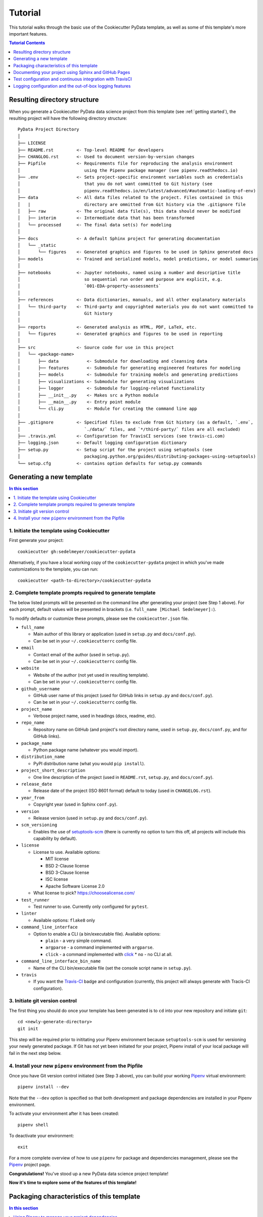 .. _tutorial:

Tutorial
========

This tutorial walks through the basic use of the Cookiecutter PyData template, as well as some of this template's more important features.

.. contents:: Tutorial Contents
  :local:
  :depth: 1
  :backlinks: top

.. _directory structure:

Resulting directory structure
-----------------------------

When you generate a Cookiecutter PyData data science project from this template (see :ref:`getting started`), the resulting project will have the following directory structure::

    PyData Project Directory
    │
    ├── LICENSE
    ├── README.rst         <- Top-level README for developers
    ├── CHANGLOG.rst       <- Used to document version-by-version changes
    ├── Pipfile            <- Requirements file for reproducing the analysis environment
    │                         using the Pipenv package manager (see pipenv.readthedocs.io)
    ├── .env               <- Sets project-specific environmnt variables such as credentials
    │                         that you do not want committed to Git history (see
    │                         pipenv.readthedocs.io/en/latest/advanced/#automatic-loading-of-env)
    ├── data               <- All data files related to the project. Files contained in this
    │   |                     directory are ommitted from Git history via the .gitignore file
    │   ├── raw            <- The original data file(s), this data should never be modified
    │   ├── interim        <- Intermediate data that has been transformed
    │   └── processed      <- The final data set(s) for modeling
    │
    ├── docs               <- A default Sphinx project for generating documentation
    │   └── _static
    │       └── figures    <- Generated graphics and figures to be used in Sphinx generated docs
    ├── models             <- Trained and serialized models, model predictions, or model summaries
    │
    ├── notebooks          <- Jupyter notebooks, named using a number and descriptive title
    │                         so sequential run order and purpose are explicit, e.g.
    │                         `001-EDA-property-assessments`
    │
    ├── references         <- Data dictionaries, manuals, and all other explanatory materials
    │   └── third-party    <- Third-party and copyrighted materials you do not want committed to
    │                         Git history
    │
    ├── reports            <- Generated analysis as HTML, PDF, LaTeX, etc.
    │   └── figures        <- Generated graphics and figures to be used in reporting
    │
    ├── src                <- Source code for use in this project
    │   └── <package-name>
    │       ├── data           <- Submodule for downloading and cleansing data
    │       ├── features       <- Submodule for generating engineered features for modeling
    │       ├── models         <- Submodule for training models and generating predictions
    │       ├── visualizations <- Submodule for generating visualizations
    │       ├── logger         <- Submodule for logging-related functionality
    │       ├── __init__.py    <- Makes src a Python module
    │       ├── __main__.py    <- Entry point module
    │       └── cli.py         <- Module for creating the command line app
    │
    ├── .gitignore         <- Specified files to exclude from Git history (as a default, `.env`,
    │                         `./data/` files, and `*/third-party/` files are all excluded)
    ├── .travis.yml        <- Configuration for TravisCI services (see travis-ci.com)
    ├── logging.json       <- Default logging configuration dictionary
    ├── setup.py           <- Setup script for the project using setuptools (see
    │                         packaging.python.org/guides/distributing-packages-using-setuptools)
    └── setup.cfg          <- contains option defaults for setup.py commands

.. _getting started:

Generating a new template
-------------------------

.. contents:: In this section
  :local:
  :backlinks: none

1. Initiate the template using Cookiecutter
^^^^^^^^^^^^^^^^^^^^^^^^^^^^^^^^^^^^^^^^^^^

First generate your project::

  cookiecutter gh:sedelmeyer/cookiecutter-pydata

Alternatively, if you have a local working copy of the ``cookiecutter-pydata`` project in which you've made customizations to the template, you can run::

  cookiecutter <path-to-directory>/cookiecutter-pydata


2. Complete template prompts required to generate template
^^^^^^^^^^^^^^^^^^^^^^^^^^^^^^^^^^^^^^^^^^^^^^^^^^^^^^^^^^

The below listed prompts will be presented on the command line after generating your project (see Step 1 above). For each prompt, default values will be presented in brackets (i.e. ``full_name [Michael Sedelmeyer]:``).

To modify defaults or customize these prompts, please see the ``cookiecutter.json`` file.

* ``full_name``

  * Main author of this library or application (used in ``setup.py`` and ``docs/conf.py``).
  * Can be set in your ``~/.cookiecutterrc`` config file.

* ``email``

  * Contact email of the author (used in ``setup.py``).
  * Can be set in your ``~/.cookiecutterrc`` config file.

* ``website``

  * Website of the author (not yet used in resulting template).
  * Can be set in your ``~/.cookiecutterrc`` config file.

* ``github_username``

  * GitHub user name of this project (used for GitHub links in ``setup.py`` and ``docs/conf.py``).
  * Can be set in your ``~/.cookiecutterrc`` config file.

* ``project_name``

  * Verbose project name, used in headings (docs, readme, etc).

* ``repo_name``

  * Repository name on GitHub (and project's root directory name, used in ``setup.py``, ``docs/conf.py``, and for GitHub links).

* ``package_name``

  * Python package name (whatever you would import).

* ``distribution_name``

  * PyPI distribution name (what you would ``pip install``).

* ``project_short_description``

  * One line description of the project (used in ``README.rst``, ``setup.py``, and ``docs/conf.py``).

* ``release_date``

  * Release date of the project (ISO 8601 format) default to today (used in ``CHANGELOG.rst``).

* ``year_from``

  * Copyright year (used in Sphinx ``conf.py``).

* ``version``

  * Release version (used in ``setup.py`` and ``docs/conf.py``).

* ``scm_versioning``

  * Enables the use of `setuptools-scm <https://pypi.org/project/setuptools-scm/>`_ (there is currently no option to turn this off, all projects will include this capability by default).

* ``license``

  * License to use. Available options:

    * MIT license
    * BSD 2-Clause license
    * BSD 3-Clause license
    * ISC license
    * Apache Software License 2.0

  * What license to pick? https://choosealicense.com/

* ``test_runner``

  * Test runner to use. Currently only configured for ``pytest``.

* ``linter``

  * Available options: ``flake8`` only

* ``command_line_interface``

  * Option to enable a CLI (a bin/executable file). Available options:

    * ``plain`` - a very simple command.
    * ``argparse`` - a command implemented with ``argparse``.
    * ``click`` - a command implemented with `click <http://click.pocoo.org/>`_ * ``no`` - no CLI at all.

* ``command_line_interface_bin_name``

  * Name of the CLI bin/executable file (set the console script name in ``setup.py``).

* ``travis``

  * If you want the Travis-CI_ badge and configuration (currently, this project will always generate with Tracis-CI configuration).

3. Initiate git version control
^^^^^^^^^^^^^^^^^^^^^^^^^^^^^^^

The first thing you should do once your template has been generated is to ``cd`` into your new repository and initiate ``git``::

  cd <newly-generate-directory>
  git init

This step will be required prior to inititating your Pipenv environment because ``setuptools-scm`` is used for versioning your newly generated package. If Git has not yet been initiated for your project, Pipenv install of your local package will fail in the next step below.

.. _install-pipenv:

4. Install your new ``pipenv`` environment from the Pipfile
^^^^^^^^^^^^^^^^^^^^^^^^^^^^^^^^^^^^^^^^^^^^^^^^^^^^^^^^^^^

Once you have Git version control initiated (see Step 3 above), you can build your working Pipenv_ virtual environment::

    pipenv install --dev

Note that the ``--dev`` option is specified so that both development and package dependencies are installed in your Pipenv environment.

To activate your environment after it has been created::

    pipenv shell

To deactivate your environment::

    exit

For a more complete overview of how to use ``pipenv`` for package and dependencies management, please see the Pipenv_ project page.

**Congratulations!** You've stood up a new PyData data science project template!

**Now it's time to explore some of the features of this template!**

.. _packaging:

Packaging characteristics of this template
------------------------------------------

.. contents:: In this section
  :local:
  :backlinks: none

Using Pipenv to manage your project dependencies
^^^^^^^^^^^^^^^^^^^^^^^^^^^^^^^^^^^^^^^^^^^^^^^^

.. todo::

    * Include basic Pipenv_ usage for this project (adding new dependencies, installing those dependenies, etc.)
    * Discuss ``pipenv shell``
    * Discuss use of ``Pipfile`` versus ``install requires`` and link to an article discussing the differences

Please note that, via the Pipfile, your newly created local package is installed as an editable. For example, the line in the Pipfile that reads::

  package_name = {editable = true,path = "."}

...is equivalent to running this from the command line::

    pipenv install -e .

...which is similar to running the following command in plain old Pip if you were not working from a virtual environment::

    pip install -e .


Managing environment variables with the ``.env`` file
^^^^^^^^^^^^^^^^^^^^^^^^^^^^^^^^^^^^^^^^^^^^^^^^^^^^^

.. todo::

    * Discuss the purpose and usage of the ``.env`` file
    * Specify the importance of never committing your ``.env`` file to git history
    * Discuss Pipenv's default behavior for importing ``.env`` files and the means by which to programmatically access those variables
    * Include this link `Pipenv loading of .env`_


Accessing modules in your package from a Jupyter Notebook
^^^^^^^^^^^^^^^^^^^^^^^^^^^^^^^^^^^^^^^^^^^^^^^^^^^^^^^^^

.. todo::

    Describe usage of ``from <your-package-name> import <module-name>`` behavior in Jupyter notebooks

Versioning your project
^^^^^^^^^^^^^^^^^^^^^^^

.. todo::

    * Describe versioning of project using `setuptools_scm`_
    * Include link to article `Single-sourcing the package version`_
    * Set project versions during commits to ``master`` by using ``git tag``
    * Checking current project version with ``python setup.py --version`` while in ``pipenv shell``

Documenting your project using Sphinx and GitHub Pages
------------------------------------------------------

.. contents:: In this section
  :local:
  :backlinks: none

Getting started with Sphinx and reStructuredText
^^^^^^^^^^^^^^^^^^^^^^^^^^^^^^^^^^^^^^^^^^^^^^^^

The resulting project template is configured to use reStructuredText_ and Sphinx_ to generate and maintain your project documentation. By defult, ``sphinx`` has been added as a ``dev-packages`` requirement to `the template's base Pipfile <https://github.com/sedelmeyer/cc-pydata/blob/master/%7B%7B%20cookiecutter.repo_name%20%7D%7D/Pipfile>`_. Therefore, when you run ``pipenv install --dev`` for the first time for your new project (see :ref:`install-pipenv`), ``sphinx`` will be installed to your ``pipenv`` virtual environment by default.

* **If you are new to Sphinx**, please see `the Sphinx documentation <https://www.sphinx-doc.org>`_
* **If you are new to reStructuredText**, a good starting place will be `the reStructuredText documentation provided by the Sphinx project <https://www.sphinx-doc.org/en/master/usage/restructuredtext/index.html>`_

Generating and previewing your site HTML
""""""""""""""""""""""""""""""""""""""""

Sphinx provides a convenient ``Makefile`` for performing basic site-building tasks. Generating (and re-generating) your Sphinx site's HTML is as easy as following the next two steps:

#. Navigate to your project's ``docs/`` directory::

    cd docs/

#. Run the ``make`` command for building your HTML::

    make html

If your reStructuredText contains any errors, Sphinx will tell you as it builds your HTML.

Your generated HTML, CSS, and related site files will now be located in the project's ``docs/_build/html/`` directory.

At any time you can preview your generated site content by opening your site's ``index.html`` file and navigating throughout your generated site files.

* If you are using Ubuntu, you can open your site content with your default web-browser by using this command::

    xdg-open docs/_built/html/index.html

* If you are using a different operating system, use the appropriate command or simply open the ``index.html`` with your system's GUI.

**It is recommended that you DO NOT** ``git commit`` **those generated site files to your** ``master`` **branch.** It is poor practice (and an inefficient use of git history storage) to commit your site source files and generate site HTML content to the same git branch. Instead, please refer to the section :ref:`gh-pages`. That section outlines a recommended workflow for managing and commiting your generated site content using `GitHub Pages`_.

.. _make-docs:

Auto-generating documentation for your custom package modules
"""""""""""""""""""""""""""""""""""""""""""""""""""""""""""""

.. todo::

    * Describe the basic usage of Sphinx to build and maintain documentation


Rationale for using reStructuredText instead of Markdown
""""""""""""""""""""""""""""""""""""""""""""""""""""""""

GitHub, Jupyter notebooks, and other static site generators typically rely on Markdown as a lightweight markup language.

* So then, why does the ``cc-pydata`` project template use reStructuredText instead of Markdown?
* Afterall, reStructuredText is a bit more verbose and not quite as frictionless for an author to use compared to Markdown.

Because benefits abound, particularly for technical writing (once you get past the initial learning curve). And, because the primary assumption is that you'll be writing technical content to document and support your Python-based ``cc-pydata`` project, reStructuredText is the better choice.

Here are a few primary reasons worth highlighting:

* reStructuredText supports semantic meaning in a manner not supported by Markdown,
* reStructuredText is extensible and standardized while any Markdown implementation that is feature-rich enough to even begin supporting moderate-to-heavy technical writing needs will come in many flavors which are not always portable between different platforms without tedious modification,
* reStructuredText is a stable "go-to", has been around for a while, and has been used heavily in the Python community since 2002,
* reStructuredText is the default markup language for Sphinx (see more about why we are using Sphinx in the section below) and integrates well with `Sphinx's more powerful directives <https://www.sphinx-doc.org/en/master/usage/restructuredtext/directives.html>`_

Rationale for using Sphinx instead of Jekyll, Pelican, or some other static site generator
""""""""""""""""""""""""""""""""""""""""""""""""""""""""""""""""""""""""""""""""""""""""""

GitHub Pages strongly favors GitHub's homegrown static site generator `Jekyll <https://jekyllrb.com/>`_ and it's hella simple to use for some basic web publishing needs.

* Unfortunately, Jekyll is a Ruby-based tool.
* That means, if you use Jekyll, you'll need to run both a Ruby environment and Python environment to publish your ``cc-pydata`` documentation.

Meanwhile, Sphinx is through-and-through a Python-based tool (in fact the documentation for the Python language itself is published using Sphinx)!

* The second major drawback for Jekyll is, it's not a tool custom-suited for documenting code.
* This drawback also applies to the Python-based `Pelican <https://docs.getpelican.com/>`_ site generator and many other static site generators.
* They typically provide no means for auto-generating project documentation directly from the custom code contained in your packaged Python library.

Sphinx on the otherhand excels at this task. As was illustrated above (see :ref:`make-docs`), Sphinx offers powerful built-in extensions such as `sphinx.ext.autodoc <https://www.sphinx-doc.org/en/master/usage/extensions/autodoc.html>`_ for generating and organizing your project documentation, pulling documentation directly from the docstrings in your code.

Information about other popular "built-in" Sphinx extensions that help to make Sphinx a smart choice for technical documentation `can be found in the "Extensions" section of the Sphinx documentation <https://www.sphinx-doc.org/en/master/usage/extensions/index.html>`_.

Adding a logo to your Sphinx site
"""""""""""""""""""""""""""""""""

The default theme used for the Sphinx docs in the ``cc-pydata`` template is called `Alabaster <https://alabaster.readthedocs.io/en/latest/>`_. It's clean, responsive, and configurable. Did I mention it was clean?

The Alabaster theme provides a simple option for adding a site logo to the top of the lefthand navbar. A reasonable width for that logo image is 200 pixels. To add a logo to your ``cc-pydata`` project documentation, simply:

#. Save your 200-pixel-width image file (e.g. as .jpg or .png file) to the ``docs/`` directory, and name it ``docs/logo.png`` (with the appropriate file extension of course).
#. Go to the ``docs/conf.py`` file and uncomment the ``logo`` setting in the ``html_theme_options`` dictionary.
#. Then ``make html`` and your new logo image should appear in the generated site HTML.

Adding a favicon to your Sphinx site
""""""""""""""""""""""""""""""""""""

Similar to the site logo, if you wish to add a favicon image to your Alabaster-themed Sphinx site:

#. Generate your ``favicon.ico`` image at 16x16 pixels, or 32x32, or whatever size makes the most sense given current browser standards and backwards compatibility concerns (truthfully, I couldn't care less and would just choose a size that works for your browser of choice).
#. Save it as ``docs/favicon.ico``.
#. Go to the ``docs/conf.py`` file and uncomment the ``html_favicon = '_static/favicon.ico'`` line and ``make html`` again.

.. _gh-pages:

Hosting your project documentation using GitHub Pages
^^^^^^^^^^^^^^^^^^^^^^^^^^^^^^^^^^^^^^^^^^^^^^^^^^^^^

Outlined here is the basic Git workflow for hosting your Sphinx-generated project documentation on `GitHub Pages`_. There are several different methods for configuring GitHub to host your project documentation. The one we will use here is to use a separate ``gh-pages`` Git branch for just your Sphinx-generate site content.

While GitHub can be configured to use the base directory of your ``master`` branch or the ``./docs`` directory of your ``master`` branch, using a separate ``gh-pages`` branch for your site content has the added benefit of keeping your source content separate from your Sphinx-generated build content. This will help to keep your master branch git history storage from ballooning with built site content, particularly when that content can be rebuilt at any time using your historical Git commits.

The basic steps for publishing your GitHub pages content are as follows:

* After running ``make html`` to generate your site content, you need to first create an orphaned ``gh-pages`` branch. Note that this only needs to be done the first time you create this branch::

    git checkout --orphan gh-pages

* By default, all existing files not excluded by your ``.gitignore`` will be staged in your new branch. You will need to remove them all from staging with this command::

    git rm --cached -r .

* Once they're removed from staging and no longer tracked by Git, you can delete them from the gh-pages branch all together. (Don't worry, they will still exist on your ``master`` branch.)::

    git clean -id

* You will then receive a prompt asking you what you want to do. The command you want to specify is ``c`` (clean). By cleaning your repo, your ``gh-pages`` branch will be left containing only your ``.git/`` directory, as well as any other files previously ignored by Git as specified by your ``.gitignore`` file (including your ``docs/_build/html/`` site content).

* Now, to be certain we don't delete or commit any of the other files you had ignored by Git on your ``master`` branch (because these will vanish from your ``master`` branch too if you accidentally delete them), you want to checkout your master version of ``.gitignore``::

    git checkout master -- .gitignore

* If you type ``git status`` you will see that this command has placed your master .gitignore in your ``gh-pages`` staging area, and you will see that Git has gone back to ignoring the other files you'd like ignored. Commit it as such::

    git commit -m "git: add .gitignore from master"

* Now you want to place all of your Sphinx-generated site content into your ``gh-pages`` base directory for rendering by GitHub Pages::

    cp -r docs/_build/html/* .

* Next, add a blank ``.nojekyll`` file to your directory to tell GitHub that you are not using Jekyll (the default site generator for GitHub Pages) to generate your site::

    touch .nojekyll

* If you check ``git status``, you will see that your site content is now visible to git because we have taken it out of the previously ignored ``docs/_build/`` directory.

* Add your site content files to your staging area and commit them::

    git add -A
    git commit -m "docs: add <current release version> site content"

* Then, push the changes to GitHub::

    git push origin gh-pages

* Once committed and pushed, you can return to any of your other branches to continue work on your project::

    git checkout master

* Next time you want to return to your ``gh-pages`` branch to load your latest Sphinx-generated site content to GitHub Pages, you can just checkout that branch and follow the above outlined process again starting with the step of copying over your latest .gitignore in case you've made any edits to it on ``master``::

    git checkout gh-pages
    git checkout master -- .gitignore
    ...

Accessing your new site on GitHub Pages
^^^^^^^^^^^^^^^^^^^^^^^^^^^^^^^^^^^^^^^

Once you have pushed the first version of your ``gh-pages`` branch to GitHub, GitHub will automatically generate a new site. To view this site, go to your project repo on GitHub, go to Settings, and scroll down until you see the GitHub Pages section of your settings.

There should now appear a hyperlink indicating the URL at which your new site is located. Follow that link and you can preview your site.

Test configuration and continuous integration with TravisCI
-----------------------------------------------------------

.. contents:: In this section
  :local:
  :backlinks: none

Unit-testing your project and using the PyTest runner
^^^^^^^^^^^^^^^^^^^^^^^^^^^^^^^^^^^^^^^^^^^^^^^^^^^^^

Location of ``cc-pydata`` unit tests
""""""""""""""""""""""""""""""""""""

The ``cc-pydata`` template, by default, provides a ``tests/`` directory at the same level as the ``src/`` directory.

* Opinions and rationale about where to store Python unit tests vary.
* Some people prefer storing unit tests directly within their modules, some under ``src/``, but outside their actual modules, and others in the manner we have done here for ``cc-pydata``.
* Sometimes circumstances and/or preferences warrant using one location over another.
* To keep things simple, and to make it easy to locate tests in your project, the current ``tests/`` location has been chosen for the ``cc-pydata`` template.
* However, you should feel free to relocate your unit tests to a different location if it makes sense for you or your project.

``pytest`` test-runner
""""""""""""""""""""""

* ``pytest`` and ``pytest-cov`` are installed as default ``dev-packages`` in the base ``Pipfile`` included with the ``cc-pydata`` project template.
* `Pytest`_ makes for a simple yet powerful test-runner for test discovery, reporting, and simple diagnostics; and `pytest-cov <https://pytest-cov.readthedocs.io/en/latest/readme.html>`_ produces coverage reports.

Running unit tests using ``pytest``
"""""""""""""""""""""""""""""""""""

At any time during development of your ``cc-pydata`` project, you can run your entire suite of unit tests. The two easiest methods for doing this are:

#. If you aren't currently in your project's ``pipenv`` environment, run::

    pipenv run pytest

#. If you are currently in your ``pipenv shell``, run::

    python -m pytest

    # or even more simply just the single word command...

    pytest

The ``pytest`` test-runner is a powerful command-line tool. There are far too many features to describe here. For a good overview:

* Please see `the documentation regarding the Usage and Invocations <https://docs.pytest.org/en/latest/usage.html>`_ of ``python -m pytest``;
* Additionally, you can see the complete listing of available ``pytest`` arguments in the "help" documentation by running ``pytest -h``.

Running ``pytest`` will provide a convenient summary as tests are run. As an example, your output will look something like this if there are no test failures:

.. code:: bash

    ============================= test session starts ==============================
    platform linux -- Python 3.6.9, pytest-5.3.2, py-1.8.1, pluggy-0.13.1
    rootdir: /home/Code/basedata, inifile: setup.cfg, testpaths: tests, basedata
    plugins: cov-2.8.1
    collected 77 items

    tests/test_basedata.py .                                                 [  1%]
    tests/inventory/test_inventory.py ..........                             [ 14%]
    tests/ops/test_base.py ..............                                    [ 32%]
    tests/ops/test_cols.py .................                                 [ 54%]
    tests/ops/test_databuild.py .................                            [ 76%]
    tests/ops/test_ids.py .................                                  [ 98%]
    tests/ops/tests.py .                                                     [100%]

    ----------- coverage: platform linux, python 3.6.9-final-0 -----------
    Name                                 Stmts   Miss Branch BrPart     Cover   Missing
    -----------------------------------------------------------------------------------
    src/basedata/__init__.py                 5      2      0      0    60.00%   6-8
    src/basedata/__main__.py                 3      1      2      1    60.00%   13->14, 14
    src/basedata/cli.py                      6      0      0      0   100.00%
    src/basedata/inventory/__init__.py      39      0     16      0   100.00%
    src/basedata/ops/__init__.py             6      0      0      0   100.00%
    src/basedata/ops/base.py                49      0     16      1    98.46%   127->136
    src/basedata/ops/cols.py                38      0      6      0   100.00%
    src/basedata/ops/ids.py                 40      0     16      0   100.00%
    -----------------------------------------------------------------------------------
    TOTAL                                  186      3     56      2    97.93%


    ============================== 77 passed in 1.59s ==============================


Configuring and leveraging TravisCI for your project
^^^^^^^^^^^^^^^^^^^^^^^^^^^^^^^^^^^^^^^^^^^^^^^^^^^^

.. todo::

    * Describe the basic .travis.yml configuration
    * Describe basic steps to set up CI integration with TravisCI for your project


Logging configuration and the out-of-box logging features
---------------------------------------------------------

The ``cc-pydata`` template provides some useful default, yet easily modified, logging capabilities out-of-the-box for your data science project.

The defaults provided (and described below), rely only on the ``logging`` `module included in Python's standard library <https://docs.python.org/3/library/logging.html>`_.

.. contents:: In this section
  :local:
  :backlinks: none

.. todo::

   Add sections:

   * Make schematic showing logging initialization hierarchy


Default ``logging`` configuration
^^^^^^^^^^^^^^^^^^^^^^^^^^^^^^^^^

The default logging configuration of the ``cc-pydata`` application provides the flexibility to program logging events into your application, then to easily choose whether or not to enable logging of those events for any given session in which you import and run your application.

For intance:

* If you don't explicitly initialize an active handler during your session, a package-level do-nothing ``NullHandler`` will silence all logging events generated by your application.
* On the otherhand, if you do want events actively logged during your session, you easily use the custom ``logger.start_logging()`` function call provided in the base ``cc-pydata`` template.

More on both of these options are outlined below...

The package-level ``NullHandler`` initialized at import
"""""""""""""""""""""""""""""""""""""""""""""""""""""""

As a default, a do-nothing handler (a.k.a. ``logging.NullHandler()``) is set at the time of import for your ``cc-pydata`` application. This behavior helps to ensure logs are not printed unless you explicity choose to activate logging while running your ``cc-pydata`` application.

To accomplish this, the top-level ``__init__.py`` file contains the following code::

    import logging


    logging.getLogger('<package-name>').addHandler(logging.NullHandler())

This ensures a handler is always found for your application's logging events, preventing unwanted logging to occur unless you explicity set a different handler. For more information on this, please see the ``logging`` `documentation's notes on best practices for configuring logging for a library <https://docs.python.org/3/howto/logging.html#configuring-logging-for-a-library>`_.


Initializing active logging with the ``<package-name>.logger.start_logging()`` function
"""""""""""""""""""""""""""""""""""""""""""""""""""""""""""""""""""""""""""""""""""""""

To active logging for any given session during which you import and run your ``cc-pydata`` application, all you need to do is run the provided ``<package-name>.logger.start_logging()`` custom function.

As a default, ``start_logging`` will import the ``logging`` dictionary configuration specified in the provided ``logging.json`` file contained in the default ``cc-pydata`` project template.

If that ``logging.json`` file is not available, or if you call the ``start_logging`` function with its default arguments from an interactive Jupyter notebook session for a notebook located in the ``notebooks`` directory, a ``logging.basicConfig()`` `configuration <https://docs.python.org/3/library/logging.html#logging.basicConfig>`_ will be initialized at the ``INFO`` logging level, and log events will be output to ``sys.stdout``.

Diagram illustrating the Default ``cc-pydata`` project logging behavior
"""""""""""""""""""""""""""""""""""""""""""""""""""""""""""""""""""""""

Below is a flow diagram illustrating the default project logging behavior described above:

.. graphviz::

   digraph pydata_logging {
    rankdir=TB;
    {
    	node [shape = box, fontname = Monospace]
        1 [label = "import <package-name>"]
        2 [label = "<package-name>.logger.start_logging()"]
    };
    {
        node [shape = box, color = lightblue, style = filled, fontname = Monospace]
        a [label = "logging.NullHandler()"]
        b [label = "logging.config.dictConfig(\l    os.environ['LOG_CFG']\l)"]
        c [label = "logging.config.dictConfig(logging.json)"]
        d [label = "logging.basicConfig(\l    stream=sys.stdout,\l    level=logging.INFO\l)"]
    };
    {
        node [shape = diamond]
        i [label = "Does the\nLOG_CFG environment\nvariable exist?"]
        ii [label = "Does the\nlogging.json file\nexist in the\nactive directory?"]
    };
	1 -> a;
	a -> 2;
	2 -> i;
	i -> b [ label = "Yes" ];
	i -> ii [ label = "No" ];
	ii -> c [ label = "Yes" ];
	ii -> d [ label = "No" ];
   }

Customizing the provided ``logging.json`` configuration file
""""""""""""""""""""""""""""""""""""""""""""""""""""""""""""

When calling ``<package-name>.logger.start_logging()`` from your ``cc-pydata`` project's root directory, you are effectively initializing your ``logging`` session with ``logging.config.dictConfig(logging.json)``.

The default ``logging.json`` configuration file provided with the ``cc-pydata`` template simply provides a single ``root`` handler that logs to ``sys.stdout`` at the ``INFO`` logging level.

To add additional handlers, change logging levels, change formatters, or add filters to this ``logging.json`` file, please see:

* The official ``logging.config.dictConfig`` `documentation <https://docs.python.org/3/library/logging.config.html#logging.config.dictConfig>`_.

* The configuration dictionary `schema documentation <https://docs.python.org/3/library/logging.config.html#logging-config-dictschema>`_.


Functions provided in the custom ``<package-name>.logger`` module
^^^^^^^^^^^^^^^^^^^^^^^^^^^^^^^^^^^^^^^^^^^^^^^^^^^^^^^^^^^^^^^^^

The ``cc-pydata`` project template provides a built in custom logging module located at the ``<package-name>.logger`` namespace.

This ``logger`` module has been kept simple with the thought that users can build additional logging functionality to suite the needs of their own data science project.

The ``logger`` module comes with two provided functions:

.. list-table::

   * - ``<package-name>.logger.start_logging(...)``
     - Set up logging configuration for the ``cc-pydata`` project package
   * - ``<package-name>.logger.logfunc(...)``
     - Decorator wrap function call to provide log information when a function is called

Both ``logger`` functions are described in greater detail below.


The ``<package-name>.logger.start_logging()`` function
""""""""""""""""""""""""""""""""""""""""""""""""""""""

This function activates a ``logging`` configuration for the ``cc-pydata`` project package during your current session.

:param default_path: string file path for json formatted
                        logging configuration file (default is
                        ``'logging.json'``)
:param default_level: string indicating the default level
                        for logging, accepts the following
                        values: ``'DEBUG'``, ``'INFO'``, ``'WARNING'``,
                        ``'ERROR'``, ``'CRITICAL'`` (default is ``'INFO'``)
:param env_key: string indicating environment key if one exists
                (default is ``'LOG_CFG'``)

Example::

    from <package-name>.logger import start_logging


    start_logging()


    ...


The ``@<package-name>.logger.logfunc()`` decorator function
"""""""""""""""""""""""""""""""""""""""""""""""""""""""""""

This function acts as a ``functools.wraps`` `decorator for decorating functions or methods <https://docs.python.org/3/library/functools.html#functools.wraps>`_ to provide logging functionality to log details of the decorated function

:param orig_func: ``NoneType`` placeholder parameter
:param log: ``logging.getLogger`` object for logging, default is ``None``
:param funcname: boolean indicating whether to log name of function,
                    default is ``False``
:param argvals: boolean indicating whether to log function arguments,
                default is ``False``
:param docdescr: boolean indicating whether to log function docstring
                    short description, default is ``False``
:param runtime: boolean indicating whether to log function execution
                runtime in seconds, default is ``False``
:return: ``functools.wraps`` wrapper function

Please note that all logs are generate at the ``INFO`` logging level

Example::

    import logging
    from <package-name>.logger import logfunc


    log = logging.getLogger(__name__)


    @logfunc(log=log, funcname=True, runtime=True)
    def some_function(arg1, **kwargs):
        ...


For additional information on best practices and logging in Python
^^^^^^^^^^^^^^^^^^^^^^^^^^^^^^^^^^^^^^^^^^^^^^^^^^^^^^^^^^^^^^^^^^

If you are new to logging, or are considering logging for the first time in the context of a Python data science project, here are some additional resources I have found to be helpful:

* The Python standard library provides `an extensive tutorial and HOWTO for getting started with logging <https://docs.python.org/3/howto/logging.html>`_.

* The Python standard library provides `a more advanced "logging cookbook" with many great recipes <https://docs.python.org/3/howto/logging-cookbook.html>`_.

* Kenneth Reitz and Real Python provide `a clear and concise section on logging in The Hitchhiker's Guide to Python <https://docs.python-guide.org/writing/logging/>`_.

* Fang-Pen Lin provides `an overview of good logging practices (along with a sample dictionary configuration) on her blog <https://fangpenlin.com/posts/2012/08/26/good-logging-practice-in-python/>`_.

* Real Python provides `a clear introductory tutorial on logging in Python <https://realpython.com/python-logging/>`_.

* And, Ari Cohen provides `an interesting approach to logging decorators (which inspired my custom logfunc function) for data science projects <https://towardsdatascience.com/unit-testing-and-logging-for-data-science-d7fb8fd5d217>`_.

.. _Cookiecutter: https://github.com/audreyr/cookiecutter
.. _`drivendata/cookiecutter-data-science`: https://github.com/drivendata/cookiecutter-data-science
.. _`ionelmc/cookiecutter-pylibrary`: https://github.com/ionelmc/cookiecutter-pylibrary
.. _Packaging a python library: https://blog.ionelmc.ro/2014/05/25/python-packaging/
.. _Packaging pitfalls: https://blog.ionelmc.ro/2014/06/25/python-packaging-pitfalls/
.. _Cookiecutter Data Science: https://drivendata.github.io/cookiecutter-data-science/
.. _Travis-CI: http://travis-ci.org/
.. _Tox: https://tox.readthedocs.io/en/latest/
.. _Sphinx: http://sphinx-doc.org/
.. _reStructuredText: https://www.sphinx-doc.org/en/master/usage/restructuredtext/basics.html
.. _setuptools_scm: https://github.com/pypa/setuptools_scm/
.. _Pytest: http://pytest.org/
.. _Pipenv: https://pipenv.readthedocs.io/en/latest/#
.. _Azure Pipelines: https://azure.microsoft.com/en-us/services/devops/pipelines/

.. _Pipenv loading of .env: https://pipenv.kennethreitz.org/en/latest/advanced/#automatic-loading-of-env
.. _Single-sourcing the package version: _https://packaging.python.org/guides/single-sourcing-package-version/#single-sourcing-the-version
.. _reStructuredText primer: https://www.sphinx-doc.org/en/master/usage/restructuredtext/basics.html

.. _GitHub Pages: https://pages.github.com/
